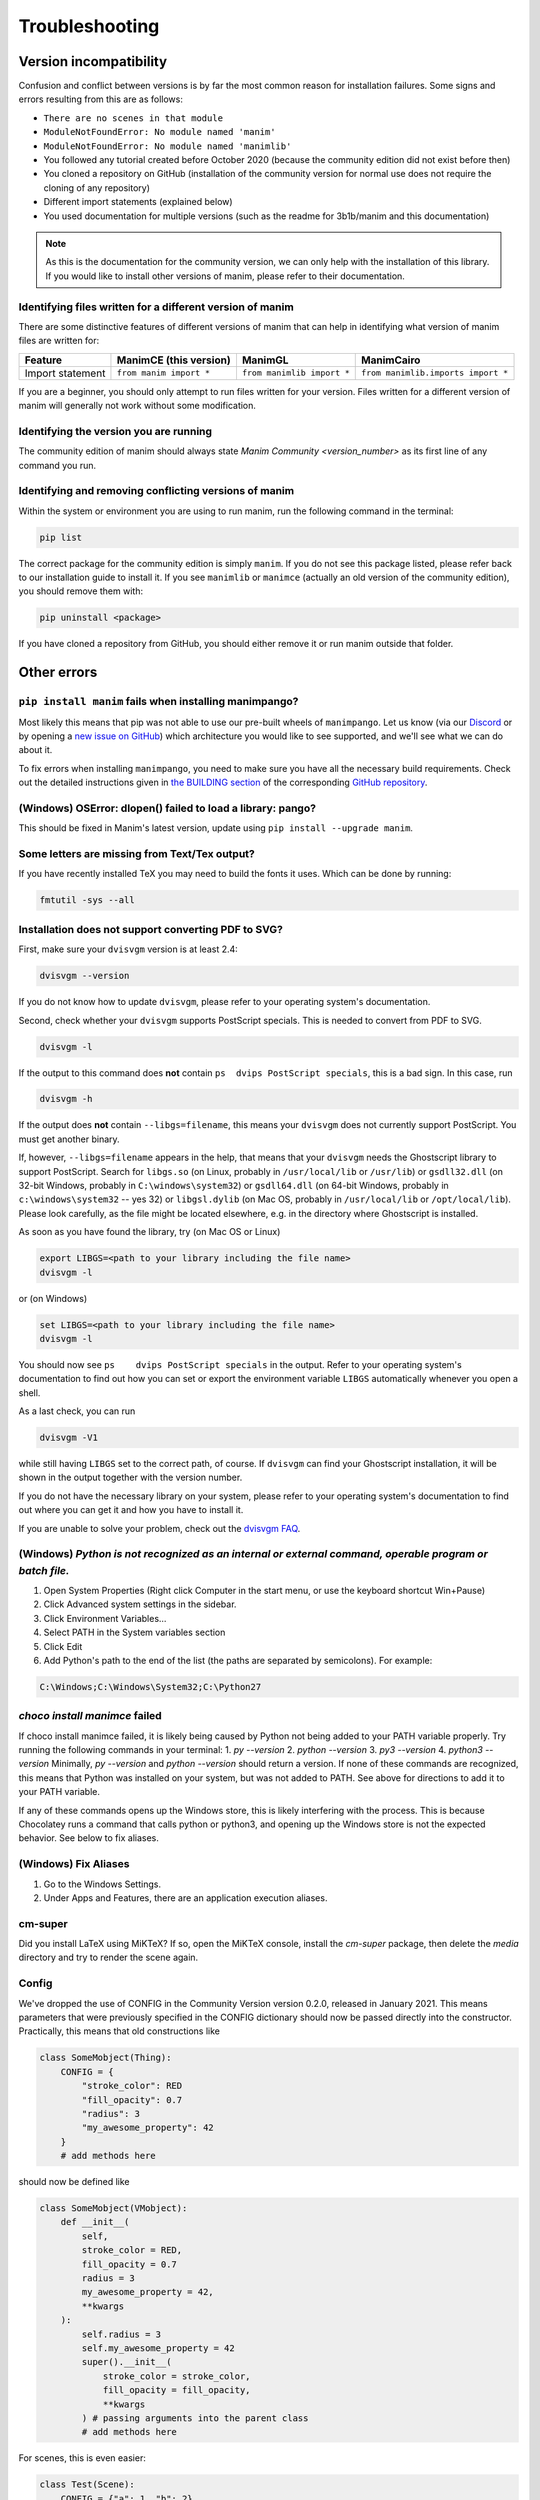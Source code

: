 Troubleshooting
===============

Version incompatibility
***********************

Confusion and conflict between versions is by far the most common reason
for installation failures. Some signs and errors resulting from this are
as follows:

- ``There are no scenes in that module``
- ``ModuleNotFoundError: No module named 'manim'``
- ``ModuleNotFoundError: No module named 'manimlib'``
- You followed any tutorial created before October 2020 (because the community edition did not exist before then)
- You cloned a repository on GitHub (installation of the community version for normal use does not require the cloning of any repository)
- Different import statements (explained below)
- You used documentation for multiple versions (such as the readme for 3b1b/manim and this documentation)

.. note::
   As this is the documentation for the community version, we can
   only help with the installation of this library. If you would like to
   install other versions of manim, please refer to their documentation.

Identifying files written for a different version of manim
----------------------------------------------------------

There are some distinctive features of different versions of manim that
can help in identifying what version of manim files are written for:

+--------------+-------------------------+----------------------------+-----------------------------------------+
| Feature      | ManimCE (this version)  | ManimGL                    | ManimCairo                              |
+==============+=========================+============================+=========================================+
| Import       | ``from manim import *`` | ``from manimlib import *`` | ``from manimlib.imports import *``      |
| statement    |                         |                            |                                         |
+--------------+-------------------------+----------------------------+-----------------------------------------+

If you are a beginner, you should only attempt to run files written for
your version. Files written for a different version of manim will
generally not work without some modification.

Identifying the version you are running
---------------------------------------

The community edition of manim should always state `Manim Community <version_number>`
as its first line of any command you run.

Identifying and removing conflicting versions of manim
------------------------------------------------------

Within the system or environment you are using to run manim, run the
following command in the terminal:

.. code-block:: bash

   pip list

The correct package for the community edition is simply ``manim``. If
you do not see this package listed, please refer back to our
installation guide to install it. If you see ``manimlib`` or ``manimce``
(actually an old version of the community edition), you should remove
them with:

.. code-block:: bash

   pip uninstall <package>


If you have cloned a repository from GitHub, you should either remove it
or run manim outside that folder.

Other errors
************

``pip install manim`` fails when installing manimpango?
-------------------------------------------------------
Most likely this means that pip was not able to use our pre-built wheels
of ``manimpango``. Let us know (via our `Discord <https://www.manim.community/discord/>`_
or by opening a
`new issue on GitHub <https://github.com/ManimCommunity/ManimPango/issues/new>`_)
which architecture you would like to see supported, and we'll see what we
can do about it.

To fix errors when installing ``manimpango``, you need to make sure you
have all the necessary build requirements. Check out the detailed
instructions given in
`the BUILDING section <https://github.com/ManimCommunity/ManimPango#BUILDING>`_
of the corresponding `GitHub repository <https://github.com/ManimCommunity/ManimPango>`_.


(Windows) OSError: dlopen() failed to load a library: pango?
------------------------------------------------------------

This should be fixed in Manim's latest version, update
using ``pip install --upgrade manim``.



Some letters are missing from Text/Tex output?
------------------------------------------------------------

If you have recently installed TeX you may need to build the fonts it
uses. Which can be done by running:

.. code-block:: bash

  fmtutil -sys --all


.. _dvisvgm-troubleshoot:

Installation does not support converting PDF to SVG?
----------------------------------------------------

First, make sure your ``dvisvgm`` version is at least 2.4:

.. code-block:: bash

  dvisvgm --version


If you do not know how to update ``dvisvgm``, please refer to your operating system's documentation.

Second, check whether your ``dvisvgm`` supports PostScript specials. This is
needed to convert from PDF to SVG.

.. code-block:: bash

  dvisvgm -l


If the output to this command does **not** contain ``ps  dvips PostScript specials``,
this is a bad sign. In this case, run

.. code-block:: bash

  dvisvgm -h


If the output does **not** contain ``--libgs=filename``, this means your
``dvisvgm`` does not currently support PostScript. You must get another binary.

If, however, ``--libgs=filename`` appears in the help, that means that your
``dvisvgm`` needs the Ghostscript library to support PostScript. Search for
``libgs.so`` (on Linux, probably in ``/usr/local/lib`` or ``/usr/lib``) or
``gsdll32.dll`` (on 32-bit Windows, probably in ``C:\windows\system32``) or
``gsdll64.dll`` (on 64-bit Windows, probably in ``c:\windows\system32`` -- yes
32) or ``libgsl.dylib`` (on Mac OS, probably in ``/usr/local/lib`` or
``/opt/local/lib``). Please look carefully, as the file might be located
elsewhere, e.g. in the directory where Ghostscript is installed.

As soon as you have found the library, try (on Mac OS or Linux)

.. code-block:: bash

  export LIBGS=<path to your library including the file name>
  dvisvgm -l

or (on Windows)

.. code-block:: bat

  set LIBGS=<path to your library including the file name>
  dvisvgm -l


You should now see ``ps    dvips PostScript specials`` in the output. Refer to
your operating system's documentation to find out how you can set or export the
environment variable ``LIBGS`` automatically whenever you open a shell.

As a last check, you can run

.. code-block:: bash

  dvisvgm -V1

while still having ``LIBGS`` set to the correct path, of course. If ``dvisvgm``
can find your Ghostscript installation, it will be shown in the output together
with the version number.

If you do not have the necessary library on your system, please refer to your
operating system's documentation to find out where you can get it and how you
have to install it.

If you are unable to solve your problem, check out the `dvisvgm FAQ <https://dvisvgm.de/FAQ/>`_.

(Windows) `Python is not recognized as an internal or external command, operable program or batch file.`
--------------------------------------------------------------------------------------------------------

1. Open System Properties (Right click Computer in the start menu, or use the keyboard shortcut Win+Pause)
2. Click Advanced system settings in the sidebar.
3. Click Environment Variables...
4. Select PATH in the System variables section
5. Click Edit
6. Add Python's path to the end of the list (the paths are separated by semicolons). For example:

.. code-block:: bash

  C:\Windows;C:\Windows\System32;C:\Python27

`choco install manimce` failed
------------------------------

If choco install manimce failed, it is likely being caused by Python not being added to your PATH variable properly. Try running the following commands in your terminal:
1. `py --version`
2. `python --version`
3. `py3 --version`
4. `python3 --version`
Minimally, `py --version` and `python --version` should return a version. If none of these commands are recognized, this means that Python was installed on your system, but was not added to PATH. See above for directions to add it to your PATH variable.

If any of these commands opens up the Windows store, this is likely interfering with the process. This is because Chocolatey runs a command that calls python or python3, and opening up the Windows store is not the expected behavior. See below to fix aliases.

(Windows) Fix Aliases
---------------------

1. Go to the Windows Settings.
2. Under Apps and Features, there are an application execution aliases.

cm-super
--------

Did you install LaTeX using MiKTeX? If so, open the MiKTeX console, install the `cm-super` package, then delete the `media` directory and try to render the scene again.

Config
------

We've dropped the use of CONFIG in the Community Version version 0.2.0, released in January 2021. This means parameters that were previously specified in the CONFIG dictionary should now be passed directly into the constructor. Practically, this means that old constructions like

.. code-block:: python

  class SomeMobject(Thing):
      CONFIG = {
          "stroke_color": RED
          "fill_opacity": 0.7
          "radius": 3 
          "my_awesome_property": 42
      }
      # add methods here

should now be defined like

.. code-block:: python

  class SomeMobject(VMobject):
      def __init__(
          self,
          stroke_color = RED,
          fill_opacity = 0.7
          radius = 3
          my_awesome_property = 42,
          **kwargs
      ):
          self.radius = 3
          self.my_awesome_property = 42
          super().__init__(
              stroke_color = stroke_color, 
              fill_opacity = fill_opacity, 
              **kwargs
          ) # passing arguments into the parent class
          # add methods here

For scenes, this is even easier:

.. code-block:: python

  class Test(Scene):
      CONFIG = {"a": 1, "b": 2}

becomes

.. code-block:: python

  class Test(Scene):
      def construct(self):
          self.a = 1
          self.b = 2

A python command does not work
------------------------------

If a python command does not work, try adding `python -m`  in front of it. For example, if `pip install manim` does not work, you can try `python -m pip install manim`

undefined symbol
----------------

If you are using anaconda, run the following command:

.. code-block:: bash

  conda install -c conda-forge pycairo

